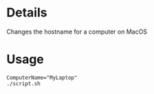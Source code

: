 * Details
Changes the hostname for a computer on MacOS

* Usage
#+begin_src shell
ComputerName="MyLaptop"
./script.sh
#+end_src
